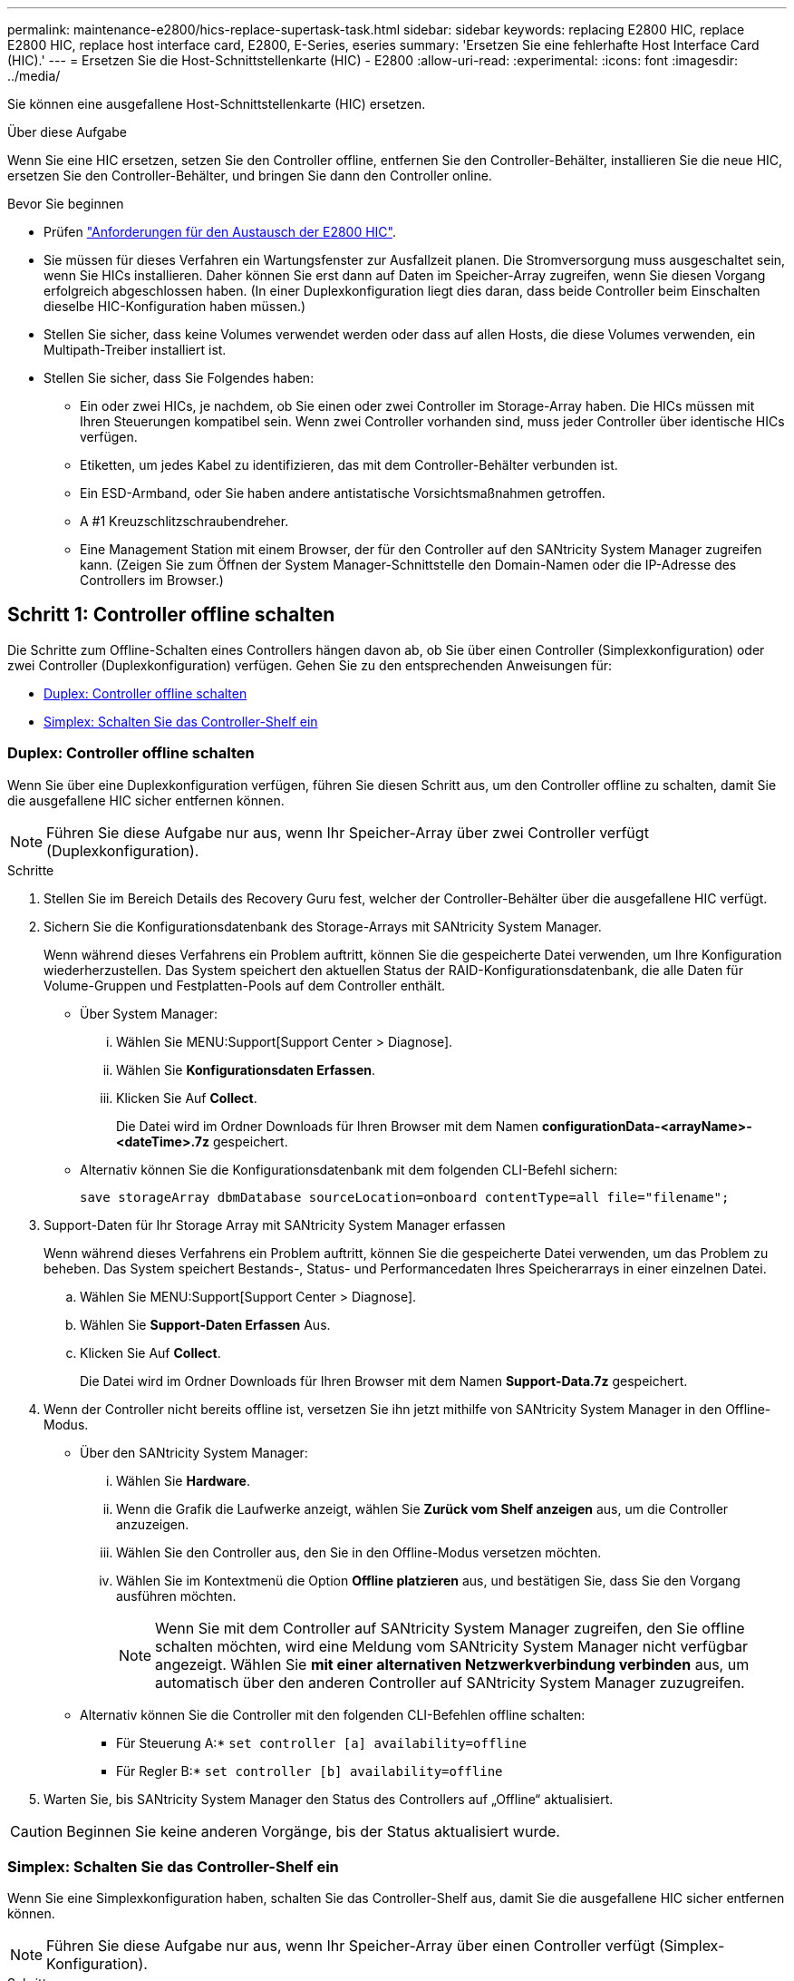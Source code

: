 ---
permalink: maintenance-e2800/hics-replace-supertask-task.html 
sidebar: sidebar 
keywords: replacing E2800 HIC, replace E2800 HIC, replace host interface card, E2800, E-Series, eseries 
summary: 'Ersetzen Sie eine fehlerhafte Host Interface Card (HIC).' 
---
= Ersetzen Sie die Host-Schnittstellenkarte (HIC) - E2800
:allow-uri-read: 
:experimental: 
:icons: font
:imagesdir: ../media/


[role="lead"]
Sie können eine ausgefallene Host-Schnittstellenkarte (HIC) ersetzen.

.Über diese Aufgabe
Wenn Sie eine HIC ersetzen, setzen Sie den Controller offline, entfernen Sie den Controller-Behälter, installieren Sie die neue HIC, ersetzen Sie den Controller-Behälter, und bringen Sie dann den Controller online.

.Bevor Sie beginnen
* Prüfen link:hics-overview-supertask-concept.html["Anforderungen für den Austausch der E2800 HIC"].
* Sie müssen für dieses Verfahren ein Wartungsfenster zur Ausfallzeit planen. Die Stromversorgung muss ausgeschaltet sein, wenn Sie HICs installieren. Daher können Sie erst dann auf Daten im Speicher-Array zugreifen, wenn Sie diesen Vorgang erfolgreich abgeschlossen haben. (In einer Duplexkonfiguration liegt dies daran, dass beide Controller beim Einschalten dieselbe HIC-Konfiguration haben müssen.)
* Stellen Sie sicher, dass keine Volumes verwendet werden oder dass auf allen Hosts, die diese Volumes verwenden, ein Multipath-Treiber installiert ist.
* Stellen Sie sicher, dass Sie Folgendes haben:
+
** Ein oder zwei HICs, je nachdem, ob Sie einen oder zwei Controller im Storage-Array haben. Die HICs müssen mit Ihren Steuerungen kompatibel sein. Wenn zwei Controller vorhanden sind, muss jeder Controller über identische HICs verfügen.
** Etiketten, um jedes Kabel zu identifizieren, das mit dem Controller-Behälter verbunden ist.
** Ein ESD-Armband, oder Sie haben andere antistatische Vorsichtsmaßnahmen getroffen.
** A #1 Kreuzschlitzschraubendreher.
** Eine Management Station mit einem Browser, der für den Controller auf den SANtricity System Manager zugreifen kann. (Zeigen Sie zum Öffnen der System Manager-Schnittstelle den Domain-Namen oder die IP-Adresse des Controllers im Browser.)






== Schritt 1: Controller offline schalten

Die Schritte zum Offline-Schalten eines Controllers hängen davon ab, ob Sie über einen Controller (Simplexkonfiguration) oder zwei Controller (Duplexkonfiguration) verfügen. Gehen Sie zu den entsprechenden Anweisungen für:

* <<Duplex: Controller offline schalten>>
* <<Simplex: Schalten Sie das Controller-Shelf ein>>




=== Duplex: Controller offline schalten

Wenn Sie über eine Duplexkonfiguration verfügen, führen Sie diesen Schritt aus, um den Controller offline zu schalten, damit Sie die ausgefallene HIC sicher entfernen können.


NOTE: Führen Sie diese Aufgabe nur aus, wenn Ihr Speicher-Array über zwei Controller verfügt (Duplexkonfiguration).

.Schritte
. Stellen Sie im Bereich Details des Recovery Guru fest, welcher der Controller-Behälter über die ausgefallene HIC verfügt.
. Sichern Sie die Konfigurationsdatenbank des Storage-Arrays mit SANtricity System Manager.
+
Wenn während dieses Verfahrens ein Problem auftritt, können Sie die gespeicherte Datei verwenden, um Ihre Konfiguration wiederherzustellen. Das System speichert den aktuellen Status der RAID-Konfigurationsdatenbank, die alle Daten für Volume-Gruppen und Festplatten-Pools auf dem Controller enthält.

+
** Über System Manager:
+
... Wählen Sie MENU:Support[Support Center > Diagnose].
... Wählen Sie *Konfigurationsdaten Erfassen*.
... Klicken Sie Auf *Collect*.
+
Die Datei wird im Ordner Downloads für Ihren Browser mit dem Namen *configurationData-<arrayName>-<dateTime>.7z* gespeichert.



** Alternativ können Sie die Konfigurationsdatenbank mit dem folgenden CLI-Befehl sichern:
+
`save storageArray dbmDatabase sourceLocation=onboard contentType=all file="filename";`



. Support-Daten für Ihr Storage Array mit SANtricity System Manager erfassen
+
Wenn während dieses Verfahrens ein Problem auftritt, können Sie die gespeicherte Datei verwenden, um das Problem zu beheben. Das System speichert Bestands-, Status- und Performancedaten Ihres Speicherarrays in einer einzelnen Datei.

+
.. Wählen Sie MENU:Support[Support Center > Diagnose].
.. Wählen Sie *Support-Daten Erfassen* Aus.
.. Klicken Sie Auf *Collect*.
+
Die Datei wird im Ordner Downloads für Ihren Browser mit dem Namen *Support-Data.7z* gespeichert.



. Wenn der Controller nicht bereits offline ist, versetzen Sie ihn jetzt mithilfe von SANtricity System Manager in den Offline-Modus.
+
** Über den SANtricity System Manager:
+
... Wählen Sie *Hardware*.
... Wenn die Grafik die Laufwerke anzeigt, wählen Sie *Zurück vom Shelf anzeigen* aus, um die Controller anzuzeigen.
... Wählen Sie den Controller aus, den Sie in den Offline-Modus versetzen möchten.
... Wählen Sie im Kontextmenü die Option *Offline platzieren* aus, und bestätigen Sie, dass Sie den Vorgang ausführen möchten.
+

NOTE: Wenn Sie mit dem Controller auf SANtricity System Manager zugreifen, den Sie offline schalten möchten, wird eine Meldung vom SANtricity System Manager nicht verfügbar angezeigt. Wählen Sie *mit einer alternativen Netzwerkverbindung verbinden* aus, um automatisch über den anderen Controller auf SANtricity System Manager zuzugreifen.



** Alternativ können Sie die Controller mit den folgenden CLI-Befehlen offline schalten:
+
* Für Steuerung A:* `set controller [a] availability=offline`

+
* Für Regler B:* `set controller [b] availability=offline`



. Warten Sie, bis SANtricity System Manager den Status des Controllers auf „Offline“ aktualisiert.



CAUTION: Beginnen Sie keine anderen Vorgänge, bis der Status aktualisiert wurde.



=== Simplex: Schalten Sie das Controller-Shelf ein

Wenn Sie eine Simplexkonfiguration haben, schalten Sie das Controller-Shelf aus, damit Sie die ausgefallene HIC sicher entfernen können.


NOTE: Führen Sie diese Aufgabe nur aus, wenn Ihr Speicher-Array über einen Controller verfügt (Simplex-Konfiguration).

.Schritte
. Sehen Sie sich im SANtricity System Manager die Details im Recovery Guru an, um zu überprüfen, ob eine fehlerhafte HIC vorhanden ist, und um sicherzustellen, dass keine anderen Elemente behoben werden müssen, bevor Sie die HIC entfernen und ersetzen können.
. Sichern Sie die Konfigurationsdatenbank des Storage-Arrays mit SANtricity System Manager.
+
Wenn während dieses Verfahrens ein Problem auftritt, können Sie die gespeicherte Datei verwenden, um Ihre Konfiguration wiederherzustellen. Das System speichert den aktuellen Status der RAID-Konfigurationsdatenbank, die alle Daten für Volume-Gruppen und Festplatten-Pools auf dem Controller enthält.

+
** Über System Manager:
+
... Wählen Sie MENU:Support[Support Center > Diagnose].
... Wählen Sie *Konfigurationsdaten Erfassen*.
... Klicken Sie Auf *Collect*.
+
Die Datei wird im Ordner Downloads für Ihren Browser mit dem Namen *configurationData-<arrayName>-<dateTime>.7z* gespeichert.



** Alternativ können Sie die Konfigurationsdatenbank mit dem folgenden CLI-Befehl sichern:
+
`save storageArray dbmDatabase sourceLocation=onboard contentType=all file="filename";`



. Support-Daten für Ihr Storage Array mit SANtricity System Manager erfassen
+
Wenn während dieses Verfahrens ein Problem auftritt, können Sie die gespeicherte Datei verwenden, um das Problem zu beheben. Das System speichert Bestands-, Status- und Performancedaten Ihres Speicherarrays in einer einzelnen Datei.

+
.. Wählen Sie MENU:Support[Support Center > Diagnose].
.. Wählen Sie *Support-Daten Erfassen* Aus.
.. Klicken Sie Auf *Collect*.
+
Die Datei wird im Ordner Downloads für Ihren Browser mit dem Namen *Support-Data.7z* gespeichert.



. Vergewissern Sie sich, dass zwischen dem Storage-Array und allen verbundenen Hosts keine I/O-Vorgänge stattfinden. Sie können beispielsweise die folgenden Schritte durchführen:
+
** Beenden Sie alle Prozesse, die die LUNs umfassen, die den Hosts vom Storage zugeordnet sind.
** Stellen Sie sicher, dass keine Applikationen Daten auf LUNs schreiben, die vom Storage den Hosts zugeordnet sind.
** Heben Sie die Bereitstellung aller Dateisysteme auf, die mit den Volumes im Array verbunden sind, auf.
+

NOTE: Die genauen Schritte zur Stoerung von Host-I/O-Vorgängen hängen vom Host-Betriebssystem und der Konfiguration ab, die den Umfang dieser Anweisungen übersteigen. Wenn Sie nicht sicher sind, wie Sie I/O-Vorgänge für Hosts in Ihrer Umgebung anhalten, sollten Sie das Herunterfahren des Hosts in Betracht ziehen.

+

CAUTION: *Möglicher Datenverlust* -- Wenn Sie diesen Vorgang während der I/O-Vorgänge fortsetzen, können Sie Daten verlieren.



. Warten Sie, bis alle Daten im Cache-Speicher auf die Laufwerke geschrieben werden.
+
Die grüne LED „Cache aktiv“ auf der Rückseite des Controllers leuchtet, wenn Daten im Cache auf die Laufwerke geschrieben werden müssen. Sie müssen warten, bis diese LED ausgeschaltet ist.

. Wählen Sie auf der Startseite des SANtricity System Managers die Option *Vorgänge in Bearbeitung anzeigen*.
. Bestätigen Sie, dass alle Vorgänge abgeschlossen wurden, bevor Sie mit dem nächsten Schritt fortfahren.
. Schalten Sie beide Netzschalter am Controller Shelf aus.
. Warten Sie, bis alle LEDs am Controller-Shelf ausgeschaltet sind.




== Schritt 2: Controller-Behälter entfernen

Entfernen Sie den Controller-Behälter, damit Sie die neue Host-Schnittstellenkarte (HIC) hinzufügen können.

.Schritte
. Beschriften Sie jedes Kabel, das am Controller-Behälter befestigt ist.
. Trennen Sie alle Kabel vom Controller-Behälter.
+

CAUTION: Um eine verminderte Leistung zu vermeiden, dürfen die Kabel nicht verdreht, gefaltet, gequetscht oder treten.

. Vergewissern Sie sich, dass die LED Cache Active auf der Rückseite des Controllers ausgeschaltet ist.
+
Die grüne LED „Cache aktiv“ auf der Rückseite des Controllers leuchtet, wenn Daten im Cache auf die Laufwerke geschrieben werden müssen. Sie müssen warten, bis diese LED ausgeschaltet ist, bevor Sie den Controller-Behälter entfernen.

+
image::../media/28_dwg_2800_controller_attn_led_maint-e2800.gif[Cache-aktiv-LED am E2800 Controller]

+
*(1)* _Cache Active LED_

. Drücken Sie den Riegel am Nockengriff, bis er loslässt, und öffnen Sie dann den Nockengriff nach rechts, um den Steuerkanister aus dem Regal zu lösen.
+
Die folgende Abbildung zeigt ein Beispiel für ein E2812 Controller-Shelf, ein E2824 Controller-Shelf oder ein EF280 Flash-Array:

+
image::../media/28_dwg_e2824_remove_controller_canister_maint-e2800.gif[Controller-Behälter ausbauen]

+
*(1)* _Controller-Behälter_

+
*(2)* _Cam Griff_

+
Die folgende Abbildung zeigt ein Beispiel für ein E2860 Controller-Shelf:

+
image::../media/28_dwg_e2860_add_controller_canister_maint-e2800.gif[Controller-Behälter ausbauen]

+
*(1)* _Controller-Behälter_

+
*(2)* _Cam Griff_

. Schieben Sie den Controller-Behälter mit zwei Händen und dem Nockengriff aus dem Regal.
+

CAUTION: Verwenden Sie immer zwei Hände, um das Gewicht eines Reglerkanisters zu unterstützen.

+
Wenn Sie den Controller-Behälter aus einem E2812-Controller-Shelf, einem E2824-Controller-Shelf oder einem EF280 Flash-Array entfernen, wird eine Klappe an ihre Stelle gewechselt, um den leeren Schacht zu blockieren. Dadurch wird der Luftstrom und die Kühlung aufrechterhalten.

. Drehen Sie den Controller-Behälter so um, dass die abnehmbare Abdeckung nach oben zeigt.
. Setzen Sie den Steuerungsbehälter auf eine flache, statisch freie Oberfläche.




== Schritt 3: Installieren einer HIC

Installieren Sie eine HIC, um das fehlerhafte durch eine neue HIC zu ersetzen.


CAUTION: *Möglicher Verlust des Datenzugriffs* -- Installieren Sie nie eine HIC in einem E2800 Controller-Behälter, wenn dieser HIC für einen anderen E-Series Controller entworfen wurde. Bei einer Duplexkonfiguration müssen außerdem beide Controller und beide HICs identisch sein. Wenn inkompatible oder nicht übereinstimmende HICs vorhanden sind, werden die Controller gesperrt, wenn Sie Strom verwenden.

.Schritte
. Packen Sie die neue HIC und die neue HIC-Frontplatte aus.
. Drücken Sie die Taste an der Abdeckung des Controllerkanisters, und schieben Sie die Abdeckung ab.
. Vergewissern Sie sich, dass die grüne LED im Controller (durch die DIMMs) aus ist.
+
Wenn diese grüne LED leuchtet, wird der Controller weiterhin mit Strom versorgt. Sie müssen warten, bis diese LED erlischt, bevor Sie Komponenten entfernen.

+
image::../media/28_dwg_e2800_internal_cache_active_led_maint-e2800.gif[Aktive LED für den Interalen Cache]

+
*(1)* _LED Interner Cache aktiv_

+
*(2)* _Akku_

. Entfernen Sie mit einem #1 Kreuzschlitzschraubendreher die vier Schrauben, mit denen die leere Frontplatte am Controller-Behälter befestigt ist, und entfernen Sie die Frontplatte.
. Richten Sie die drei Rändelschrauben der HIC an den entsprechenden Löchern am Controller aus, und richten Sie den Anschluss an der Unterseite der HIC an dem HIC-Schnittstellenanschluss auf der Controllerkarte aus.
+
Achten Sie darauf, dass die Komponenten auf der Unterseite der HIC oder auf der Oberseite der Controller-Karte nicht verkratzen oder stoßen.

. Senken Sie die HIC vorsichtig ab, und setzen Sie den HIC-Anschluss ein, indem Sie vorsichtig auf die HIC drücken.
+

CAUTION: *Mögliche Geräteschäden* -- vorsichtig sein, den goldenen Ribbon-Anschluss für die Controller-LEDs zwischen der HIC und den Daumenschrauben nicht zu quetschen.

+
image::../media/28_dwg_e2800_hic_thumbscrews_maint-e2800.gif[Installieren Sie HIC wieder auf der Controllerkarte]

+
*(1)* _Host Interface Card_

+
*(2)* _Gewindestifte_

. Ziehen Sie die HIC-Rändelschrauben manuell fest.
+
Verwenden Sie keinen Schraubendreher, oder ziehen Sie die Schrauben möglicherweise zu fest.

. Befestigen Sie die neue HIC-Frontplatte mit einem #1 Kreuzschlitzschraubendreher mit den vier zuvor entfernten Schrauben am Controller-Behälter.
+
image::../media/28_dwg_e2800_hic_faceplace_screws_maint-e2800.gif[Bringen Sie die Abdeckplatte wieder an der Steuerung an.“]





== Schritt 4: Controller-Behälter wieder einbauen

Setzen Sie nach der Installation der HIC den Controller-Behälter wieder in das Controller-Shelf ein.

.Schritte
. Drehen Sie den Controller-Behälter so um, dass die abnehmbare Abdeckung nach unten zeigt.
. Schieben Sie den Steuerkanister bei geöffnetem Nockengriff vollständig in das Reglerregal.
+
Die folgende Abbildung zeigt ein Beispiel für ein E2824 Controller-Shelf oder ein EF280 Flash-Array:

+
image::../media/28_dwg_e2824_remove_controller_canister_maint-e2800.gif[Setzen Sie den Controller-Aktivkohlebehälter wieder ein]

+
*(1)* _Controller-Behälter_

+
*(2)* _Cam Griff_

+
Die folgende Abbildung zeigt ein Beispiel für ein E2860 Controller-Shelf:

+
image::../media/28_dwg_e2860_add_controller_canister_maint-e2800.gif['Controller-Behälter wieder einbauen“]

+
*(1)* _Controller-Behälter_

+
*(2)* _Cam Griff_

. Bewegen Sie den Nockengriff nach links, um den Steuerkanister zu verriegeln.
. Schließen Sie alle entfernten Kabel wieder an.
+

NOTE: Schließen Sie derzeit keine Datenkabel an die neuen HIC-Ports an.

. (Optional) Wenn Sie HICs zu einer Duplexkonfiguration hinzufügen, wiederholen Sie alle Schritte, um den zweiten Controller-Behälter zu entfernen, die zweite HIC zu installieren und den zweiten Controller-Behälter neu zu installieren.




== Schritt 5: Controller online stellen

Die Schritte zum Online-Platzieren eines Controllers hängen davon ab, ob Sie einen Controller (Simplexkonfiguration) oder zwei Controller (Duplexkonfiguration) haben.



=== Duplex: Controller online stellen

Versetzen Sie den Controller bei einer Duplexkonfiguration in den Online-Modus, sammeln Sie Support-Daten und setzen Sie den Betrieb fort.


NOTE: Führen Sie diese Aufgabe nur aus, wenn Ihr Speicher-Array über zwei Controller verfügt.

.Schritte
. Überprüfen Sie beim Booten des Controllers die Controller-LEDs und die siebenSegment-Anzeige.
+

NOTE: Die Abbildung zeigt einen Beispiel-Controller-Behälter. Ihr Controller kann über eine andere Anzahl und einen anderen Typ von Host-Ports verfügen.

+
Wenn die Kommunikation mit der anderen Steuerung wiederhergestellt wird:

+
** Die 7-Segment-Anzeige zeigt die sich wiederholende Sequenz *OS*, *OL*, *_blank_* an, um anzuzeigen, dass der Controller offline ist.
** Die gelbe Warn-LED leuchtet weiterhin.
** Je nach Host-Schnittstelle leuchten die Host-Link-LEDs möglicherweise auf, blinken oder leuchten nicht. image:../media/28_dwg_attn_led_7s_display_maint-e2800.gif["E2800 Controller-LEDs"]
+
*(1)* _Warn-LED (gelb)_

+
*(2)* _Sieben-Segment-Anzeige_

+
*(3)* _Host Link LEDs_



. Stellen Sie den Controller mit SANtricity System Manager online.
+
** Über den SANtricity System Manager:
+
... Wählen Sie *Hardware*.
... Wenn die Grafik die Laufwerke anzeigt, wählen Sie *Zurück von Regal anzeigen*.
... Wählen Sie den Controller aus, den Sie online platzieren möchten.
... Wählen Sie im Kontextmenü * Online platzieren* aus, und bestätigen Sie, dass Sie den Vorgang ausführen möchten.
+
Das System stellt den Controller online.



** Alternativ können Sie die folgenden CLI-Befehle verwenden:
+
* Für Steuerung A:* `set controller [a] availability=online;`

+
* Für Regler B:* `set controller [b] availability=online;`



. Überprüfen Sie die Codes auf der 7-Segment-Anzeige des Controllers, wenn sie wieder online angezeigt werden. Wenn auf der Anzeige eine der folgenden sich wiederholenden Sequenzen angezeigt wird, entfernen Sie sofort die Steuerung.
+
** *OE*, *L0*, *_blank_* (nicht übereinstimmende Controller)
** *OE*, *L6*, *_blank_* (nicht unterstützte HIC)
+

CAUTION: *Möglicher Verlust des Datenzugangs* -- Wenn der gerade installierte Controller einen dieser Codes anzeigt und der andere Controller aus irgendeinem Grund zurückgesetzt wird, könnte auch der zweite Regler gesperrt werden.



. Wenn der Controller wieder online ist, bestätigen Sie, dass sein Status optimal lautet, und überprüfen Sie die Warn-LEDs für das Controller-Shelf.
+
Wenn der Status nicht optimal ist oder eine der Warn-LEDs leuchtet, vergewissern Sie sich, dass alle Kabel richtig eingesetzt sind, und überprüfen Sie, ob die HIC und der Controller-Behälter richtig installiert sind. Entfernen Sie gegebenenfalls den Controller-Behälter und die HIC, und setzen Sie ihn wieder ein.

+

NOTE: Wenden Sie sich an den technischen Support, wenn das Problem nicht gelöst werden kann.

. Support-Daten für Ihr Storage Array mit SANtricity System Manager erfassen
+
.. Wählen Sie MENU:Support[Support Center > Diagnose].
.. Wählen Sie *Support-Daten Erfassen* Aus.
.. Klicken Sie Auf *Collect*.
+
Die Datei wird im Ordner Downloads für Ihren Browser mit dem Namen *Support-Data.7z* gespeichert.



. Senden Sie das fehlerhafte Teil wie in den dem Kit beiliegenden RMA-Anweisungen beschrieben an NetApp zurück.
+
Wenden Sie sich an den technischen Support unter http://mysupport.netapp.com["NetApp Support"^], 888-463-8277 (Nordamerika), 00-800-44-638277 (Europa) oder +800-800-80-800 (Asien/Pazifik) wenn Sie die RMA-Nummer benötigen.





=== Simplex: Schalten Sie das Controller-Shelf ein

Wenden Sie bei einer Simplexkonfiguration die Stromversorgung auf das Controller Shelf an, erfassen Sie Support-Daten und setzen Sie den Betrieb fort.


NOTE: Führen Sie diese Aufgabe nur aus, wenn Ihr Speicher-Array über einen Controller verfügt.

.Schritte
. Schalten Sie die beiden Netzschalter an der Rückseite des Controller-Shelf ein.
+
** Schalten Sie die Netzschalter während des Einschaltvorgangs nicht aus, was in der Regel 90 Sekunden oder weniger dauert.
** Die Lüfter in jedem Regal sind beim ersten Start sehr laut. Das laute Geräusch beim Anfahren ist normal.


. Überprüfen Sie beim Booten des Controllers die Controller-LEDs und die Anzeige für sieben Segmente.
+
** Das 7-Segment-Display zeigt die sich wiederholende Sequenz *OS*, *SD*, *_blank_* an, um anzuzeigen, dass der Controller die SOD-Verarbeitung (Start-of-day) durchführt. Nachdem ein Controller erfolgreich gestartet wurde, sollte auf seinem siebenstelligen Display die Fach-ID angezeigt werden.
** Die gelbe Warn-LED am Controller leuchtet und schaltet sich dann aus, sofern kein Fehler vorliegt.
** Die grünen Host-Link-LEDs leuchten auf.
+

NOTE: Die Abbildung zeigt einen Beispiel-Controller-Behälter. Ihr Controller kann über eine andere Anzahl und einen anderen Typ von Host-Ports verfügen.

+
image::../media/28_dwg_attn_led_7s_display_maint-e2800.gif[E2800 Controller-LEDs]

+
*(1)* _Warn-LED (gelb)_

+
*(2)* _Sieben-Segment-Anzeige_

+
*(3)* _Host Link LEDs_



. Vergewissern Sie sich, dass der Status des Controllers optimal lautet und überprüfen Sie die Warn-LEDs für das Controller-Shelf.
+
Wenn der Status nicht optimal ist oder eine der Warn-LEDs leuchtet, vergewissern Sie sich, dass alle Kabel richtig eingesetzt sind, und überprüfen Sie, ob die HIC und der Controller-Behälter richtig installiert sind. Entfernen Sie gegebenenfalls den Controller-Behälter und die HIC, und setzen Sie ihn wieder ein.

+

NOTE: Wenden Sie sich an den technischen Support, wenn das Problem nicht gelöst werden kann.

. Support-Daten für Ihr Storage Array mit SANtricity System Manager erfassen
+
.. Wählen Sie MENU:Support[Support Center > Diagnose].
.. Wählen Sie *Support-Daten Erfassen* Aus.
.. Klicken Sie Auf *Collect*.
+
Die Datei wird im Ordner Downloads für Ihren Browser mit dem Namen *Support-Data.7z* gespeichert.



. Senden Sie das fehlerhafte Teil wie in den dem Kit beiliegenden RMA-Anweisungen beschrieben an NetApp zurück.
+
Wenden Sie sich an den technischen Support unter http://mysupport.netapp.com["NetApp Support"^], 888-463-8277 (Nordamerika), 00-800-44-638277 (Europa) oder +800-800-80-800 (Asien/Pazifik) wenn Sie die RMA-Nummer benötigen.



.Was kommt als Nächstes?
Der Austausch der HIC ist abgeschlossen. Sie können den normalen Betrieb fortsetzen.
